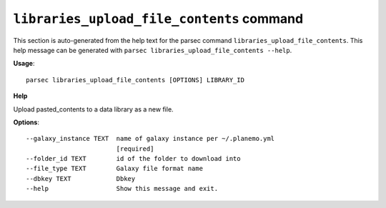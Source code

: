 
``libraries_upload_file_contents`` command
===============================

This section is auto-generated from the help text for the parsec command
``libraries_upload_file_contents``. This help message can be generated with ``parsec libraries_upload_file_contents
--help``.

**Usage**::

    parsec libraries_upload_file_contents [OPTIONS] LIBRARY_ID

**Help**

Upload pasted_contents to a data library as a new file.

**Options**::


      --galaxy_instance TEXT  name of galaxy instance per ~/.planemo.yml
                              [required]
      --folder_id TEXT        id of the folder to download into
      --file_type TEXT        Galaxy file format name
      --dbkey TEXT            Dbkey
      --help                  Show this message and exit.
    
